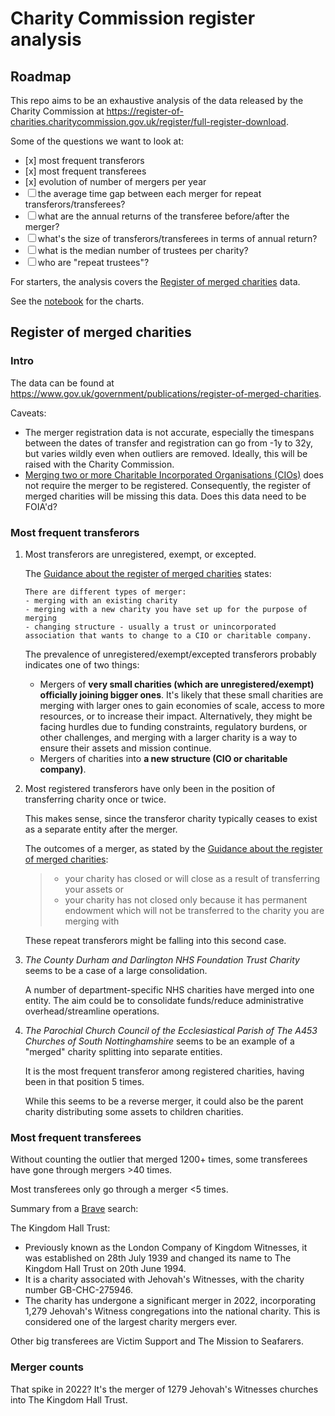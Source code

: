 * Charity Commission register analysis
** Roadmap
This repo aims to be an exhaustive analysis of the data released by the Charity Commission at https://register-of-charities.charitycommission.gov.uk/register/full-register-download. 

Some of the questions we want to look at:
- [x] most frequent transferors
- [x] most frequent transferees
- [x] evolution of number of mergers per year
- [ ] the average time gap between each merger for repeat transferors/transferees?
- [ ] what are the annual returns of the transferee before/after the merger?
- [ ] what's the size of transferors/transferees in terms of annual return?
- [ ] what is the median number of trustees per charity?
- [ ] who are "repeat trustees"?

For starters, the analysis covers the [[https://www.gov.uk/government/publications/register-of-merged-charities][Register of merged charities]] data.

See the [[https://github.com/harabat/charity_commission_register/blob/main/code/charity_commission.ipynb][notebook]] for the charts.
** Register of merged charities
*** Intro
The data can be found at https://www.gov.uk/government/publications/register-of-merged-charities. 

Caveats:
- The merger registration data is not accurate, especially the timespans between the dates of transfer and registration can go from -1y to 32y, but varies wildly even when outliers are removed. Ideally, this will be raised with the Charity Commission.
- [[https://www.gov.uk/government/publications/register-of-merged-charities/guidance-about-the-register-of-merged-charities#merging-two-or-more-charitable-incorporated-organisations-cios][Merging two or more Charitable Incorporated Organisations (CIOs)]] does not require the merger to be registered. Consequently, the register of merged charities will be missing this data. Does this data need to be FOIA'd?
*** Most frequent transferors
**** Most transferors are unregistered, exempt, or excepted.
The [[https://www.gov.uk/government/publications/register-of-merged-charities/guidance-about-the-register-of-merged-charities#different-types-of-merger][Guidance about the register of merged charities]] states:

#+begin_src quote
There are different types of merger:
- merging with an existing charity
- merging with a new charity you have set up for the purpose of merging
- changing structure - usually a trust or unincorporated association that wants to change to a CIO or charitable company.
#+end_src

The prevalence of unregistered/exempt/excepted transferors probably indicates one of two things:
- Mergers of **very small charities (which are unregistered/exempt) officially joining bigger ones**. It's likely that these small charities are merging with larger ones to gain economies of scale, access to more resources, or to increase their impact. Alternatively, they might be facing hurdles due to funding constraints, regulatory burdens, or other challenges, and merging with a larger charity is a way to ensure their assets and mission continue.
- Mergers of charities into **a new structure (CIO or charitable company)**.
**** Most registered transferors have only been in the position of transferring charity once or twice.
This makes sense, since the transferor charity typically ceases to exist as a separate entity after the merger.

The outcomes of a merger, as stated by the [[https://www.gov.uk/government/publications/register-of-merged-charities/guidance-about-the-register-of-merged-charities#why-register][Guidance about the register of merged charities]]:

#+begin_quote
- your charity has closed or will close as a result of transferring your assets or
- your charity has not closed only because it has permanent endowment which will not be transferred to the charity you are merging with
#+end_quote

These repeat transferors might be falling into this second case.
**** /The County Durham and Darlington NHS Foundation Trust Charity/ seems to be a case of a large consolidation.
A number of department-specific NHS charities have merged into one entity. The aim could be to consolidate funds/reduce administrative overhead/streamline operations.
**** /The Parochial Church Council of the Ecclesiastical Parish of The A453 Churches of South Nottinghamshire/ seems to be an example of a "merged" charity splitting into separate entities.
It is the most frequent transferor among registered charities, having been in that position 5 times.

While this seems to be a reverse merger, it could also be the parent charity distributing some assets to children charities.
*** Most frequent transferees
Without counting the outlier that merged 1200+ times, some transferees have gone through mergers >40 times.

Most transferees only go through a merger <5 times.

Summary from a [[https://search.brave.com/search?q=The+Kingdom+Hall+Trust+&summary=1][Brave]] search:

The Kingdom Hall Trust:
- Previously known as the London Company of Kingdom Witnesses, it was established on 28th July 1939 and changed its name to The Kingdom Hall Trust on 20th June 1994.
- It is a charity associated with Jehovah's Witnesses, with the charity number GB-CHC-275946.
- The charity has undergone a significant merger in 2022, incorporating 1,279 Jehovah's Witness congregations into the national charity. This is considered one of the largest charity mergers ever.

Other big transferees are Victim Support and The Mission to Seafarers.
*** Merger counts
[[./charts/merger_counts.png]]

That spike in 2022? It's the merger of 1279 Jehovah's Witnesses churches into The Kingdom Hall Trust.
